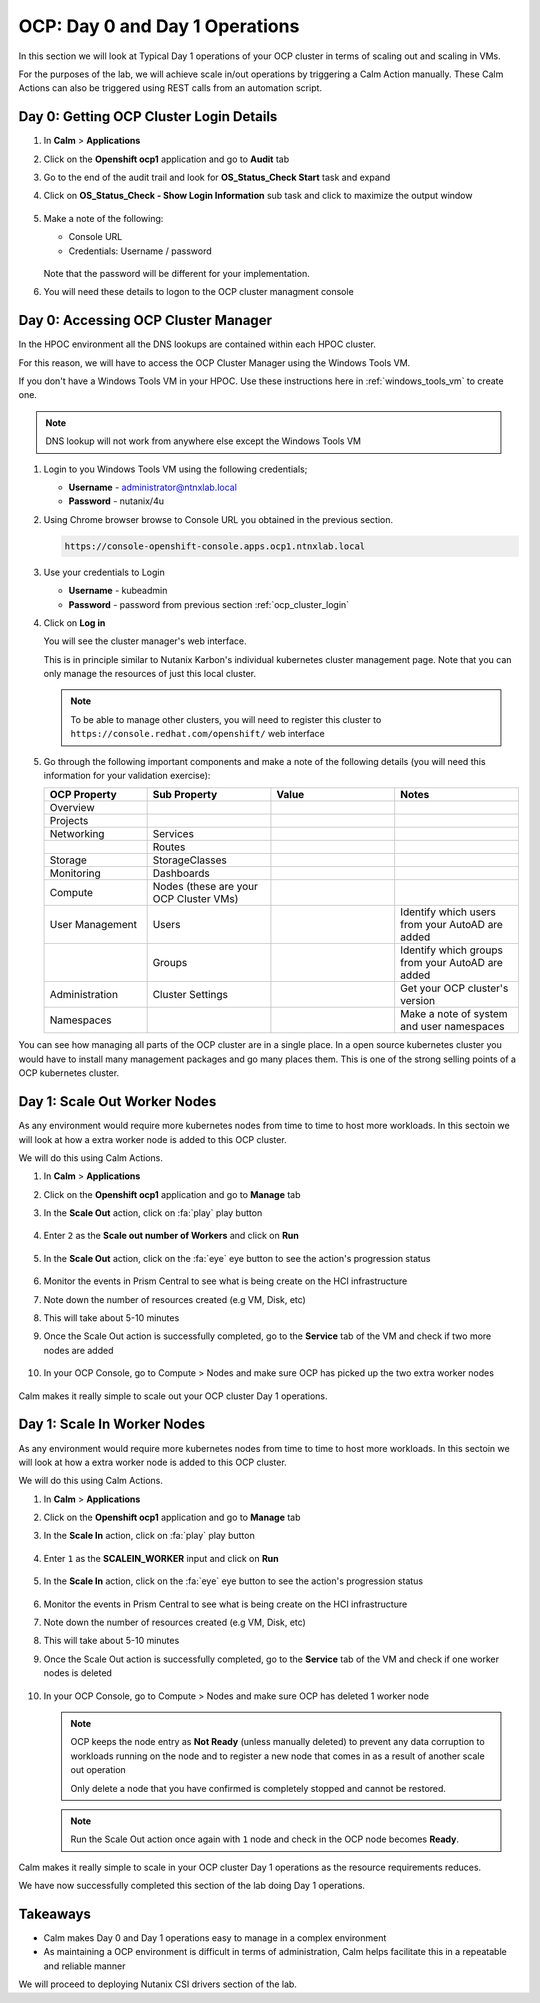 .. _ocp_scale_out_in:

-------------------------------------
OCP: Day 0 and Day 1 Operations
-------------------------------------

In this section we will look at Typical Day 1 operations of your OCP cluster in terms of scaling out and scaling in VMs.

For the purposes of the lab, we will achieve scale in/out operations by triggering a Calm Action manually. These Calm Actions can also be triggered using REST calls from an automation script. 

.. _ocp_cluster_login:

.. raw:: html
  
  <strong><font color="red">This section can only be attempted if the previous sections are completed successfully</font></strong>

Day 0: Getting OCP Cluster Login Details 
++++++++++++++++++++++++++++++++++++++++

#. In **Calm** > **Applications**

#. Click on the **Openshift ocp1** application and go to **Audit** tab

#. Go to the end of the audit trail and look for **OS_Status_Check Start** task and expand 

#. Click on **OS_Status_Check - Show Login Information** sub task and click to maximize the output window

   .. figure:: images/ocp_os_status_check.png

#. Make a note of the following:
 
   - Console URL
   - Credentials: Username / password 

   .. figure:: images/ocp_console_cred.png

   Note that the password will be different for your implementation. 

#. You will need these details to logon to the OCP cluster managment console

Day 0: Accessing OCP Cluster Manager
+++++++++++++++++++++++++++++++++++++

In the HPOC environment all the DNS lookups are contained within each HPOC cluster. 

For this reason, we will have to access the OCP Cluster Manager using the Windows Tools VM.

If you don't have a Windows Tools VM in your HPOC. Use these instructions here in :ref:`windows_tools_vm` to create one.

.. note:: 
 
  DNS lookup will not work from anywhere else except the Windows Tools VM

#. Login to you Windows Tools VM using the following credentials;

   - **Username** - administrator@ntnxlab.local
   - **Password** - nutanix/4u

#. Using Chrome browser browse to Console URL you obtained in the previous section. 

   .. code-block:: url
   
    https://console-openshift-console.apps.ocp1.ntnxlab.local

#. Use your credentials to Login
   
   - **Username** - kubeadmin
   - **Password** - password from previous section :ref:`ocp_cluster_login`

#. Click on **Log in**

   You will see the cluster manager's web interface. 

   This is in principle similar to Nutanix Karbon's individual kubernetes cluster management page. Note that you can only manage the resources of just this local cluster. 

   .. note::

    To be able to manage other clusters, you will need to register this cluster to ``https://console.redhat.com/openshift/`` web interface

   .. figure:: images/ocp_overview.png

#. Go through the following important components and make a note of the following details (you will need this information for your validation exercise):
   
   .. list-table::
     :widths: 25 30 30 30
     :header-rows: 1

     * - OCP Property 
       - Sub Property
       - Value
       - Notes
     * - Overview
       - 
       -
       -
     * - Projects
       - 
       - 
       -
     * - Networking
       - Services
       -
       -
     * - 
       - Routes
       - 
       -
     * - Storage
       - StorageClasses
       - 
       -
     * - Monitoring
       - Dashboards
       - 
       -
     * - Compute
       - Nodes (these are your OCP Cluster VMs)
       -
       -
     * - User Management 
       - Users
       - 
       - Identify which users from your AutoAD are added
     * - 
       - Groups
       -
       - Identify which groups from your AutoAD are added
     * - Administration
       - Cluster Settings 
       -
       - Get your OCP cluster's version
     * - Namespaces  
       -
       - 
       - Make a note of system and user namespaces


You can see how managing all parts of the OCP cluster are in a single place. In a open source kubernetes cluster you would have to install many management packages and go many places them. This is one of the strong selling points of a OCP kubernetes cluster.

Day 1: Scale Out Worker Nodes
+++++++++++++++++++++++++++++

As any environment would require more kubernetes nodes from time to time to host more workloads. In this sectoin we will look at how a extra worker node is added to this OCP cluster.

We will do this using Calm Actions. 

#. In **Calm** > **Applications**

#. Click on the **Openshift ocp1** application and go to **Manage** tab

#. In the **Scale Out** action, click on :fa:`play` play button

   .. figure:: images/ocp_scaleout.png

#. Enter ``2`` as the **Scale out number of Workers** and click on **Run**

   .. figure:: images/ocp_scaleout_no.png

#. In the **Scale Out** action, click on the :fa:`eye` eye button to see the action's progression status
  
   .. figure:: images/ocp_scaleout_prog.png

#. Monitor the events in Prism Central to see what is being create on the HCI infrastructure

#. Note down the number of resources created (e.g VM, Disk, etc)

#. This will take about 5-10 minutes

#. Once the Scale Out action is successfully completed, go to the **Service** tab of the VM and check if two more nodes are added

   .. figure:: images/ocp_scaleout_complete.png

#. In your OCP Console, go to Compute > Nodes and make sure OCP has picked up the two extra worker nodes
   
   .. figure:: images/ocp_scaleout_check_cm.png

Calm makes it really simple to scale out your OCP cluster Day 1 operations. 

Day 1: Scale In Worker Nodes 
++++++++++++++++++++++++++++

As any environment would require more kubernetes nodes from time to time to host more workloads. In this sectoin we will look at how a extra worker node is added to this OCP cluster.

We will do this using Calm Actions. 

#. In **Calm** > **Applications**

#. Click on the **Openshift ocp1** application and go to **Manage** tab

#. In the **Scale In** action, click on :fa:`play` play button

   .. figure:: images/ocp_scalein.png

#. Enter ``1`` as the **SCALEIN_WORKER** input and click on **Run**

   .. figure:: images/ocp_scalein_no.png

#. In the **Scale In** action, click on the :fa:`eye` eye button to see the action's progression status
  
   .. figure:: images/ocp_scalein_prog.png

#. Monitor the events in Prism Central to see what is being create on the HCI infrastructure

#. Note down the number of resources created (e.g VM, Disk, etc)

#. This will take about 5-10 minutes

#. Once the Scale Out action is successfully completed, go to the **Service** tab of the VM and check if one worker nodes is deleted

   .. figure:: images/ocp_scalein_complete.png

#. In your OCP Console, go to Compute > Nodes and make sure OCP has deleted 1 worker node
   
   .. figure:: images/ocp_scalein_check_cm.png

   .. note::

    OCP keeps the node entry as **Not Ready** (unless manually deleted) to prevent any data corruption to workloads running on the node and to register a new node that comes in as a result of another scale out operation 

    Only delete a node that you have confirmed is completely stopped and cannot be restored.
    
   .. note::
   
     Run the Scale Out action once again with ``1`` node and check in the OCP node becomes **Ready**.

Calm makes it really simple to scale in your OCP cluster Day 1 operations as the resource requirements reduces. 

We have now successfully completed this section of the lab doing Day 1 operations.

.. figure:: images/ocp_day1_complete.png

Takeaways
+++++++++

- Calm makes Day 0 and Day 1 operations easy to manage in a complex environment
- As maintaining a OCP environment is difficult in terms of administration, Calm helps facilitate this in a repeatable and reliable manner

We will proceed to deploying Nutanix CSI drivers section of the lab.